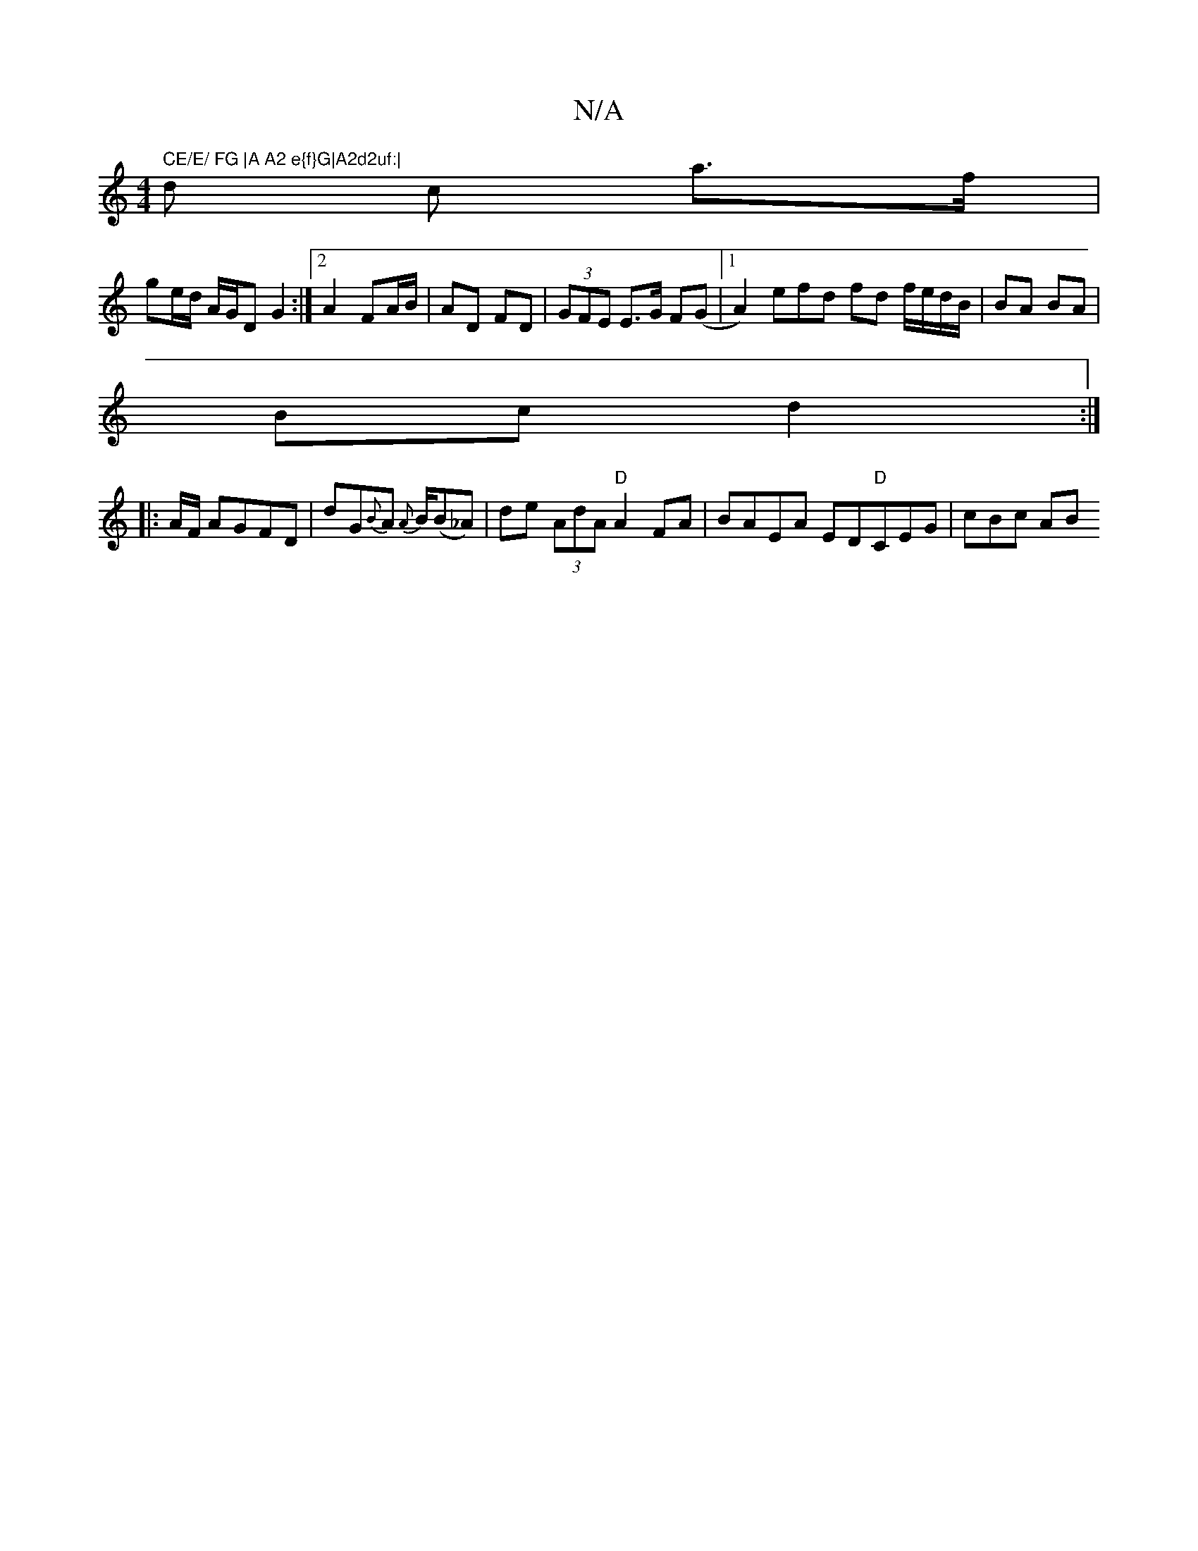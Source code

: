 X:1
T:N/A
M:4/4
R:N/A
K:Cmajor
m" CE/E/ FG |A A2 e{f}G|A2d2uf:|
d c a>f |
ge/d/ A/G/D G2:|2 A2 FA/B/ | AD FD | (3GFE E>G F(G|1 A2)efd fd f/e/d/B/|BA BA|
Bc d2:|
|:A/F/ AGFD| dG{B}A {A}B/(B_A) | de (3AdA "D"A2FA|BAEA ED"D"CEG|cBc AB